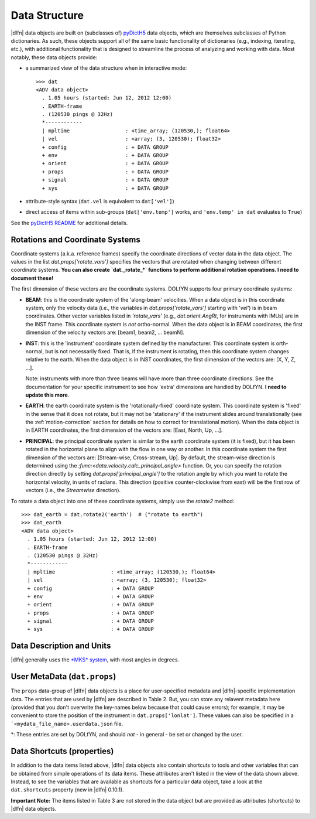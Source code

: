 Data Structure
==============

|dlfn| data objects are built on (subclasses of) `pyDictH5 <http://github.com/lkilcher/pyDictH5>`_ data objects, which are themselves subclasses of Python dictionaries. As such, these objects support all of the same basic functionality of dictionaries (e.g., indexing, iterating, etc.), with additional functionality that is designed to streamline the process of analyzing and working with data. Most notably, these data objects provide:

- a summarized view of the data structure when in interactive mode::

    >>> dat
    <ADV data object>
      . 1.05 hours (started: Jun 12, 2012 12:00)
      . EARTH-frame
      . (120530 pings @ 32Hz)
      *------------
      | mpltime                  : <time_array; (120530,); float64>
      | vel                      : <array; (3, 120530); float32>
      + config                   : + DATA GROUP
      + env                      : + DATA GROUP
      + orient                   : + DATA GROUP
      + props                    : + DATA GROUP
      + signal                   : + DATA GROUP
      + sys                      : + DATA GROUP

- attribute-style syntax (``dat.vel`` is equivalent to ``dat['vel']``)

- direct access of items within sub-groups (``dat['env.temp']`` works, and ``'env.temp' in dat`` evaluates to ``True``)

See the `pyDictH5 README <https://github.com/lkilcher/pyDictH5/blob/master/README.rst>`_ for additional details.

.. _rotations:

Rotations and Coordinate Systems
--------------------------------

Coordinate systems (a.k.a. reference frames) specify the coordinate directions of vector data in the data object. The values in the list `dat.props['rotate_vars']` specifies the vectors that are rotated when changing between different coordinate systems. **You can also create `dat._rotate_*` functions to perform additional rotation operations. I need to document these!**

The first dimension of these vectors are the coordinate systems. DOLfYN supports four primary coordinate systems:

- **BEAM**: this is the coordinate system of the 'along-beam' velocities. When a data object is in this coordinate system, only the velocity data (i.e., the variables in `dat.props['rotate_vars']` starting with '`vel'`) is in beam coordinates. Other vector variables listed in `'rotate_vars'` (e.g., `dat.orient.AngRt`, for instruments with IMUs) are in the INST frame. This coordinate system is *not* ortho-normal. When the data object is in BEAM coordinates, the first dimension of the velocity vectors are: [beam1, beam2, ... beamN].

- **INST**: this is the 'instrument' coordinate system defined by the manufacturer. This coordinate system is orth-normal,  but is not necessarily fixed. That is, if the instrument is rotating, then this coordinate system changes relative to the earth. When the data object is in INST coordinates, the first dimension of the vectors are: [X, Y, Z, ...].

  Note: instruments with more than three beams will have more than three coordinate directions. See the documentation for your specific instrument to see how 'extra' dimensions are handled by DOLfYN. **I need to update this more**.

- **EARTH**: the earth coordinate system is the 'rotationally-fixed' coordinate system. This coordinate system is 'fixed' in the sense that it does not rotate, but it may not be 'stationary' if the instrument slides around translationally (see the :ref:`motion-correction` section for details on how to correct for translational motion). When the data object is in EARTH coordinates, the first dimension of the vectors are: [East, North, Up, ...].

- **PRINCIPAL**: the principal coordinate system is similar to the earth coordinate system (it is fixed), but it has been rotated in the horizontal plane to align with the flow in one way or another. In this coordinate system the first dimension of the vectors are: [Stream-wise, Cross-stream, Up]. By default, the stream-wise direction is determined using the `:func:<data.velocity.calc_principal_angle>` function. Or, you can specify the rotation direction directly by setting `dat.props['principal_angle']` to the rotation angle by which you want to rotate the horizontal velocity, in units of radians. This direction (positive counter-clockwise from east) will be the first row of vectors (i.e., the *Streamwise* direction).

To rotate a data object into one of these coordinate systems, simply use the `rotate2` method::

  >>> dat_earth = dat.rotate2('earth')  # ("rotate to earth") 
  >>> dat_earth
  <ADV data object>
    . 1.05 hours (started: Jun 12, 2012 12:00)
    . EARTH-frame
    . (120530 pings @ 32Hz)
    *------------
    | mpltime                  : <time_array; (120530,); float64>
    | vel                      : <array; (3, 120530); float32>
    + config                   : + DATA GROUP
    + env                      : + DATA GROUP
    + orient                   : + DATA GROUP
    + props                    : + DATA GROUP
    + signal                   : + DATA GROUP
    + sys                      : + DATA GROUP


.. _units:

Data Description and Units
--------------------------

|dlfn| generally uses the `*MKS* system <https://en.wikipedia.org/wiki/MKS_system_of_units>`_, with most angles in degrees.

.. csv-table:: Table 1: The units of common variables found in |dlfn| data objects.
               :header-rows: 1
               :widths: 15, 20, 15, 50
               :file: ./units.csv

User MetaData (``dat.props``)
-----------------------------

The ``props`` data-group of |dlfn| data objects is a place for
user-specified metadata and |dlfn|-specific implementation data. The
entries that are used by |dlfn| are described in Table 2. But, you can
store any relavent metadata here (provided that you don't overwrite
the key-names below because that could cause errors); for example, it
may be convenient to store the position of the instrument in
``dat.props['lonlat']``. These values can also be specified in a
```<mydata_file_name>.userdata.json`` file.

.. csv-table:: Table 2: The entries in ``dat.props`` that are used in |dlfn|.
               :header-rows: 1
               :widths: 15, 105
               :file: ./props_info.csv

\*: These entries are set by DOLfYN, and should *not* - in general - be set or changed by the user.
                      
Data Shortcuts (properties)
---------------------------
In addition to the data items listed above, |dlfn| data objects also
contain shortcuts to tools and other variables that can be obtained
from simple operations of its data items. These attributes aren't
listed in the view of the data shown above. Instead, to see the
variables that are available as shortcuts for a particular data
object, take a look at the ``dat.shortcuts`` property (new in |dlfn|
0.10.1).

.. csv-table:: Table 3: Notes on common shorcuts found in |dlfn| data objects.
               :header-rows: 1
               :widths: 15, 20, 85
               :file: ./shortcuts.csv

**Important Note:** The items listed in Table 3 are not stored in the data
object but are provided as attributes (shortcuts) to |dlfn| data objects.

